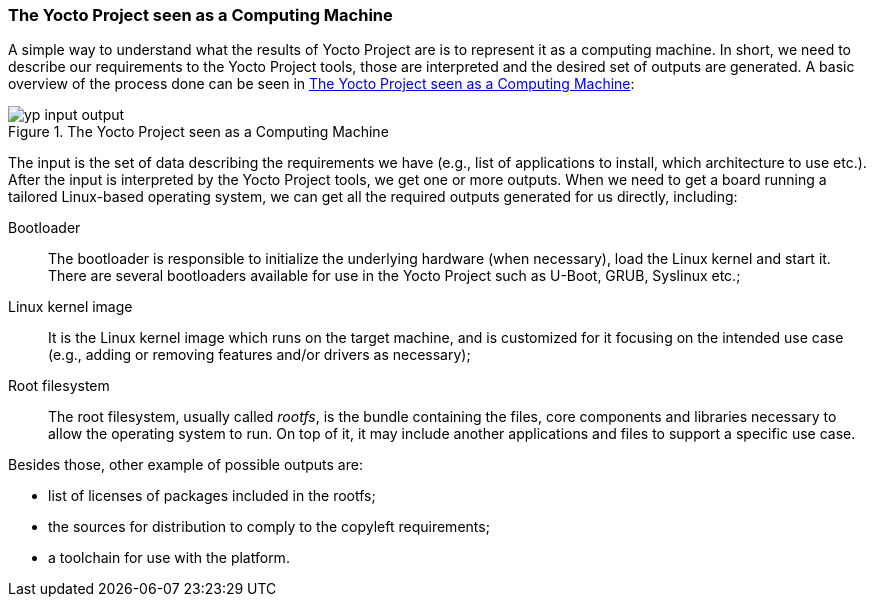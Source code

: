 === The Yocto Project seen as a Computing Machine

A simple way to understand what the results of Yocto Project are is to represent it as a computing machine. In short, we need to describe our requirements to the Yocto Project tools, those are interpreted and the desired set of outputs are generated. A basic overview of the process done can be seen in <<yp-input-output>>:

[[yp-input-output]]
.The Yocto Project seen as a Computing Machine
image::yp-input-output.png[align=center, scaledwidth="100%"]

The input is the set of data describing the requirements we have (e.g., list of applications to install, which architecture to use etc.). After the input is interpreted by the Yocto Project tools, we get one or more outputs. When we need to get a board running a tailored Linux-based operating system, we can get all the required outputs generated for us directly, including:

Bootloader:: The bootloader is responsible to initialize the underlying hardware (when necessary), load the Linux kernel and start it. There are several bootloaders available for use in the Yocto Project such as U-Boot, GRUB, Syslinux etc.;

Linux kernel image:: It is the Linux kernel image which runs on the target machine, and is customized for it focusing on the intended use case (e.g., adding or removing features and/or drivers as necessary);

Root filesystem:: The root filesystem, usually called _rootfs_, is the bundle containing the files, core components and libraries necessary to allow the operating system to run. On top of it, it may include another applications and files to support a specific use case.

Besides those, other example of possible outputs are:

* list of licenses of packages included in the rootfs;
* the sources for distribution to comply to the copyleft requirements;
* a toolchain for use with the platform.
